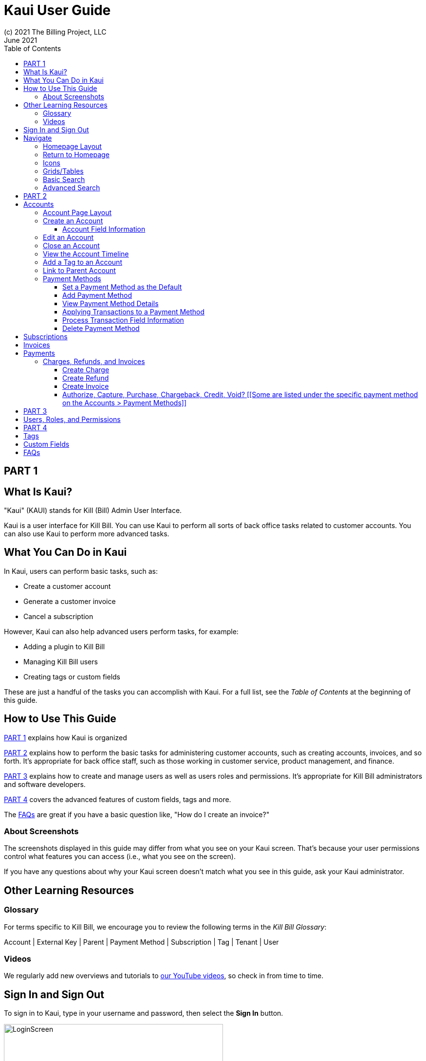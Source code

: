 = Kaui User Guide
(c) 2021 The Billing Project, LLC
:revlevel: 1.0
:revdate: June 2021
:revremarks: first draft
:toc:
:toclevels: 3
:figure-caption!:
:icons: font

//DINAH'S IMAGES
//https://drive.google.com/drive/folders/1gmtaGIc2d9MGrgRYPfrZRIAZO3UfnCU3

//RESOURCES
//https://asciidoctor.org/
//https://github.com/asciidoctor/asciidoctor.org/blob/main/docs/asciidoc-writers-guide.adoc
//https://docs.asciidoctor.org/asciidoc/latest/syntax-quick-reference/

== PART 1

== What Is Kaui?
"Kaui" (KAUI) stands for Kill (Bill) Admin User Interface.

Kaui is a user interface for Kill Bill. You can use Kaui to perform all sorts of back office tasks related to customer accounts. You can also use Kaui to perform more advanced tasks.

== What You Can Do in Kaui

In Kaui, users can  perform basic tasks, such as:

* Create a customer account
* Generate a customer invoice
* Cancel a subscription

However, Kaui can also help advanced users perform tasks, for example:

* Adding a plugin to Kill Bill
* Managing Kill Bill users
* Creating tags or custom fields

These are just a handful of the tasks you can accomplish with Kaui. For a full list, see the _Table of Contents_ at the beginning of this guide.

== How to Use This Guide

<<_part_1>> explains how Kaui is organized

<<_part_2>> explains how to perform the basic tasks for administering customer accounts, such as creating accounts, invoices, and so forth. It’s appropriate for back office staff, such as those working in customer service, product management, and finance.

<<_part_3>> explains how to create and manage users as well as users roles and permissions. It’s appropriate for Kill Bill administrators and software developers.

<<_part_4>> covers the advanced features of custom fields, tags and more.

The <<faqs>> are great if you have a basic question like, "How do I create an invoice?"

=== About Screenshots
The screenshots displayed in this guide may differ from what you see on your Kaui screen. That's because your user permissions control what features you can access (i.e., what you see on the screen).

If you have any questions about why your Kaui screen doesn't match what you see in this guide, ask your Kaui administrator.

== Other Learning Resources

=== Glossary

// FIND OUT HOW TO LINK ACROSS DOCUMENTS

For terms specific to Kill Bill, we encourage you to review the following terms in the  _Kill Bill Glossary_:

Account | External Key | Parent | Payment Method | Subscription | Tag | Tenant | User

=== Videos
We regularly add new overviews and tutorials to https://www.youtube.com/c/KillbillIoOSS[our YouTube videos], so check in from time to time.

== Sign In and Sign Out [[log_in_and_log_out]]

To sign in to Kaui, type in your username and password, then select the *Sign In* button.

image::LoginScreen.png[width=450]

If your organization uses more than one Kill Bill tenant, select the tenant from the dropdown and select the *Save* button:

image::ChooseTenant.png[width=450]

[NOTE]
*Note:* Authentication is handled by Kill Bill. The method your organization uses to manage users is highly configurable. For information on managing users and permissions, see <<users_roles_permissions>>.

To log out of Kaui, select *SIGN OUT* in the upper right corner of the Kill Bill homepage:

image::SignOut-Labeled.png[width=650]

== Navigate
This section gets you familiar with the standard features of Kaui's user interface, such as:

* <<_homepage_layout>>
* <<_icons>>
* <<grids_tables>>
* <<_basic_search>>
* <<_advanced_search>>

=== Homepage Layout

The homepage is the screen that Kaui displays after you first log in.

image::Homepage-Labeled.png[width=650]

[THESE ALL NEED TO LINK OUT TO THE RELEVANT SECTION]

1. <<_basic_search>> (find customer accounts)
2. <<_advanced_search>> (find invoices, payments, and more)
3. Plugin specific screens (e.g., analytics (reporting), deposits (record wire transfers), KPM (Kill Bill Package Manager)
4. <<_part_4,Tags, Tag Definitions, and Custom Fields>>
5. Users, Tenants, and Admin
6. Username / Tenant name and  <<log_in_and_log_out,Sign Out>>
7. Latest invoices, accounts, and payments (latest records created for this tenant)
8. This is Killian, the Kill Bill mascot!

*Advanced features you may or may not have access to, depending on your user permissions.

=== Return to Homepage

From any screen in Kill Bill, you can return to the homepage by clicking the logo in the upper left corner:

image::killbill_logo_LARGER.png[width=200]

=== Icons

[cols="^1,3"]
|===
|Icon |Description

|image:i_PlusGreen.png[]
|Appears where you can add an item, such as a payment method, credit, charge, etc.

|image:i_InvoiceGen.png[]
|Appears on the Account page. Clicking it manually triggers a committed or dry-run invoice.

|image:i_DownArrow.png[]
|Expand a section or dropdown menu.

|image:i_UpArrow.png[]
|Collapse a section.

|image:i_Tag.png[]
|_Admin-level feature:_ On the home page, click to access Tags, Tag Definitions, and Custom Fields.

_All users:_ In other locations in Kaui, click to select a tag to apply to the current object (for example, an account).

|image:i_Plug.png[]
|Appears at the top of the screen and gives you access to plugin specific screens.

|image:i_Addon.png[]
|Appears on the Subscription screen and lets you add an add-on to the account's subscription.

|image:i_CreditCard.png[]
|Appears on the Invoice screen and lets you make a payment against the invoice.

|image:i_Gears.png[]
|_Admin level feature:_ Appears at the top of the screen and gives you access to Users, Tenants, and Admin.
|===

=== Grids/Tables [[grids_tables]]
Grids (also referred to as _tables_) appear throughout Kaui to keep lists organized:

image::GridSample.png[]

For very large grids, use the pagination controls to view different "pages:"

image::PaginationControls.png[80,500]

To sort columns on a grid, click the up/down arrow in that column's header:

image::ShowSortArrowsOnColumn.png[width=450]

Kaui shows you which column is currently sorted by the purple arrow:

image::ShowSortByColumn.png[width=450]

The direction of the arrow (up or down) indicates if the column is sorted in ascending or descending order.

If relevant, you can click on a link in the grid to view that item's detail. For example, on the Invoices grid, click the link to open that specific invoice:

image::ClickToViewDetail.png[width=450]

=== Basic Search

[TIP]
*Tip:* To view all accounts, place your cursor in the search field and press the Enter key.

To search for customer accounts, use the basic search. Basic search is available at the top of the screen no matter where you are in Kaui:

image::ShowTopSearch.png[width=650]

You can also search on the following information:

* ID
* External key
* Name
* Email address

Basic search is also available in the center of the *homepage*:

image::ShowSearchHomepage.png[width=650]

=== Advanced Search

An advanced search can help you find customer account information as well as other types of objects in the system:

* Bundle
* Invoice
* Credit
* Custom field
* Invoice payment
* Invoice
* Payment
* Subscription
* Transaction
* Tag
* Tag definition

To perform an advanced search:

1. On the homepage, click *Advanced search:*

image::ShowAdvancedSearch.png[width=650]

Kaui displays the Advanced Search popup:

image::AdvancedSearchPopup.png[width=450]

[start=2]
. In the *Object type* field, select the object type you want to search for:

image::AdvSearch-ObjectTypeDropdown.png[width=450]

[start=3]
. In the *Search for* field, enter the identifier (ID) of the object you're searching for. (_Example:_ If you're searching for a specific invoice, type in the invoice number.)

[NOTE]
*Note:* In addition to searching with an ID, some object types can be searched for using an external key, such as the customer account.

[start=4]
. If you want Kaui to search and display the first record in the search results, click the *Fast search* checkbox.
. Click the *Search* button. Kaui displays the search results.

[TIP]
*Tip:* At the bottom of the Advanced Search popup, Kaui displays the search syntax. You can copy and paste this advanced search syntax into a basic search field. This is helpful if you frequently perform the same kinds of advanced searches.

_Example:_

image::AdvancedSearchSyntax-Labeled.png[]

//________________________________________________//

== PART 2

== Accounts

This section helps you become familiar with customer accounts and the layout of the Account page.

The Account page provides information about a specific customer, such as email address, physical address, and so forth. It is also the central location for the customer's billing information, subscriptions, invoices, and payment methods.

To find a customer in the system, use <<Basic Search>> or <<Advanced Search>>. To open the customer account, click on the customer ID in the search results.

The next section explains how the Account page is laid out. To skip this and see the task-based steps, go to <<Create an Account>>.

=== Account Page Layout

The Account page has the following sections:

1. Sub-menu
2. Account information
3. Billing info
4. Personal info
5. Payment methods

image::AccountPage_Labeled.png[]

*1. Account Sub-Menu*

The Account sub-menu organizes and provides access to different areas of the customer's account:

* Subscriptions
* Invoices
* Payments
* Timeline
* Tags
* Custom Fields

image::Account-Submenu.png[width=450]

To see these areas, click on the relevant item on the sub-menu. To return to the customer's Account page, click *Account* on the sub-menu.

*2. Account Information*

This section of the screen displays a summary of the customer's account information, such as their ID, currency, and time zone. To edit this information, click *Edit* next to "Account Information."

Here you can perform the following tasks for the customer account:

* <<_edit_an_account>>
* <<_link_to_parent_account>>
* <<_add_a_tag_to_an_account>>

*3. Personal Information*

This view-only section of the screen displays a read-only list of the customer's personal contact information.

By default, Personal Information details are hidden for GDPR Compliance and customer privacy. To see the information, click *Show/Hide Content*.

To edit this information, see the <<_edit_an_account>> section.

*4. Billing Info*

Here you can perform the following tasks for the customer:

* Pay all invoices
* Add a credit
* Create a charge

//LINK THE ABOVE LATER

You can also see a summary of billing information:

[cols="1,3"]
|===
|Field |Description

|Account balance
|Amount of money due on the account, including any account credits.

|Account credit
|Amount of any money owed to the customer.

|Overdue status
|The status of the customer's account that indicates if they are overdue or up-to-date on their invoice payments.

*Note:* The account can have a negative account balance, but not be overdue. That's because overdue status depends on invoice due dates and how late payments are defined based on a company's business policy. For example, an invoice may not be overdue if a company allows a 15-day grace period (a.k.a. NET terms) to make a payment.

|Bill cycle day
|The day of the month on which the system generates an invoice.

|Next invoice date
|The date on which the system generates the customer's next invoice.

|===

The *Trigger invoice generation* feature lets you generate an invoice, either as a test or in a committed state.

*5. Payment Methods*

This section of the Account page lets you:

* <<_add_payment_method>>
* Set a payment method as default
* Delete a payment method
* Perform an auth(orize), charge, or credit against a payment method

[NOTE]
*Note:* The auth, charge, and credit operations are directly applied on the payment instrument (as opposed to being applied to the unpaid invoice). Additionally, "credit" here refers to depositing funds directly to the customer card and is unrelated to account credits.

For more information on payment methods, see the <<_payment_methods>> section.

[QST: What is the star icon for? Default account?]

=== Create an Account

1. At the top right of the screen, click *Create New Account*:

image::CreateNewAccount-Labeled.png[width=450]

[start=2]
. Kaui opens the New Account screen:

image::AddNewAccount.png[width=450]

[start=3]
. Fill in the fields. For field information, see the table in the next section.

[start=4]
. Click the *Save* button.

==== Account Field Information

[cols="1,3"]
|===
|Field |Description

|Name
|The customer's first and last name.

|First name length
|This field sets the length of the customer's first name. Kill Bill automatically calculates this number based on the location of the space between the first and last name. You can overwrite it with a different number, if necessary.

*Note:* This field gets used if your organization needs to extract customers' first or last names for communication (invoices, emails, etc.). The field lets an organization accommodate variations of names used across the globe.

|External key
|An optional alternate ID for the account. Once this is saved for the customer, you cannot change it.

*Tip:* The external key feature is helpful if you integrate Kill Bill with another system, such as a CRM, and want to use that system's ID in Kill Bill (for identification, searching, and so forth). Once this is set and saved for the customer, you cannot change it.

|Email
|The main email address to use for communicating with the customer.

|Billing cycle day
|For monthly or quarterly subscriptions, what day of the month the invoice is created. Once this is saved for the customer, you cannot change it.

|Currency
|The currency that the customer uses to make purchases. Once this is saved for the customer, you cannot change it.

|Timezone
|The time zone in which the customer resides. Once this is saved for the customer, you cannot change it.

|Locale
|Indicates the language that Kaui uses to send communication to the customer (invoices, emails, etc.)  If your organizaton communicates with customers in a language that's different than the default language, it's important to select the appropriate locale for the customer. For more information, see https://docs.killbill.io/latest/internationalization.html[the _Internationalization_ manual].

|Address line 1 / Address line 2
|The street address where the customer resides.

|Zip code
|The zip code for the area in which the customer resides.

|Company
|If relevant, the company/organization the customer works for.

|City
|The city in which the customer resides.

|State
|The state in which the customer resides.

|Country
|The country in which the customer resides.

|Phone
|The customer's phone number.

|Notes
|Additional information about the account. What you type here is not viewable by the customer.

|Migrated?
|This field is for informational purposes only. You can check this box if you have migrated this customer account into Kill Bill.

|Contact email addresses
|Email addresses to be used in addition to the Email address specified above. The email addresses listed here (separated by ???) will receive the same emails as the main Email address. [ THIS IS A SEPARATE SCREEN / FLOW? ]
|===

//QST: For "contact email addresses," is the definition correct? Also, how do you separate multiple contact email addresses? Comma, space, hard line break?

=== Edit an Account

You can make changes to account information except for Bill Cycle Day, Currency, External Key, and Time Zone.

1. Open the account on the Account page.
2. Next to "Account Information," click *Edit*.

Kaui opens the Update Account screen:

image::Account_UpdateScreen.png[width=450]

[start=3]
. Make changes to the fields. For field information, see the previous section. [LINK]

[NOTE]
*Note:* You cannot change the following fields: Bill Cycle Day, Currency, External Key, and Time Zone.

[start=4]
. Click the *Save* button.

=== Close an Account
Use the steps in this section to indicate you will no longer be doing business with a customer. If the customer has unpaid invoices, using the steps below, you can choose to either write off or item-adjust them.

[NOTE]
*Note:* Closing an account does not delete it. It only indicates the account is no longer a customer of yours. Once you close the account, its data becomes read-only, and you cannot make changes to it.

1. Open the account on the Account page.
2. Next to "Account Information," click *Close*.

Kaui displays the Close Account pop-up:

image::CloseAccountPopup.png[width=450]

[start=3]
. Check the *Name* and *Account ID* fields to ensure you are closing the correct account.
. Select any of the following actions:
* *Cancel All Subscriptions*&#8212;Stops any subscriptions that are current for this account.
* *Write Off Unpaid Invoices*&#8212;Brings the balance for all unpaid invoices to zero. When you choose to write off the invoice, it is removed from Account Receivables.
* *Item Adjust Unpaid Invoices*&#8212;Adds an invoice line item with a negative amount to bring each unpaid invoice's balance to zero.

[NOTE]
*Note:* The last two options are mutually exclusive (i.e., you can only select one of them).

[start=5]
. Click the *Close* button.

Kaui displays a message that lets you know the account was closed. In addition, the Account menu displays "Closed":

image::AccountSubmenu-Closed.png[width=450]

=== View the Account Timeline

The billing timeline shows all the events that occurred for a specific user account:

The top two dropdown fields let you filter the events by subscription bundle or by event type.

In the Details column, you can click on payment and invoice links to open the associated document.

image::TimelinePage.png[]

=== Add a Tag to an Account

You can attach a tag to an account as a way of communicating information or to starting/stopping an action. Some examples from the default tags that already exist in the system include:

* The AUTO_INVOICING_OFF tag stops invoicing the customer account until the tag is removed.
* The TEST tag indicates the account is used internally for testing purposes.

For more information on Tags, including a list of default tags, see the https://killbill.github.io/slate/#account-tags["Tags" section] in the _REST API Reference Manual_.

To add a tag to a customer account:

1. Open the account on the Account page.
2. In the "Account Information" section, click the tag icon in the upper left corner:

image::AccountInfo-Section-Labeled.png[width=450]

[start=3]
. Select the checkboxes of the tags you want to assign to the account.

image::Account-TagDropdown.png[width=450]

[start=4]
. Click the *Update* button to save your changes.

=== Link to Parent Account

When you link an account to a _parent_ account, the account becomes a _child_ account. Defining a parent-child association between accounts lets you define which entity is responsible for paying the invoice. For more information on this feature, see the https://docs.killbill.io/latest/ha.html#_overview[Hierarchical Accounts Tutorial].

1. As a preparation step, open the parent account and copy the Account ID.
2. Open the account that will become the child account.
3. Next to the *Parent* field, click the plus sign icon in the "Account Information" section:

image::Account-ParentField-Labeled.png[width=450]

Kaui opens a popup:

image::LinkToParentPopup.png[width=450]

[start=4]
. Click in the *Parent account id* field and paste in the Account ID that you copied in step 1.
. To set the parent as responsible for all payments associated with this account, check the *Is payment delegated to a parent?* box. If you do not check this box, the child account is responsible for its own payments.

[start=6]
. Click the *Save* button. Kaui displays the parent account ID as a link in the "Account Information" section.

image::Account-ParentID-Labeled.png[width=450]

[TIP]
*Tip:* To open the parent account from the child account, click on the account ID link next to the *Parent* field.

=== Payment Methods

In production systems, payment method information is typically added via gateway-specific data flows. However, you can use this Payment Method section for testing purposes. For PCI compliance, _do not_ enter any genuine payment information in these fields.

==== Set a Payment Method as the Default

Kill Bill uses the default payment method to automatically pay invoices (whether that invoice is generated by the system or manually by a user).

To set a payment method as the default:

1. Open the account on the Account page.
2. In the Payment Methods section, click the star icon next to the relevant payment method:

image:PaymentMethodStar-Labeled.png[width=350]

==== Add Payment Method

A customer account can have several payment methods to allow making payments in  different ways, such as credit cards, debit cards, PayPal, and so forth. The payment method includes the details needed for Kill Bill to process a payment against an invoice. (For more information about payment methods, see )

Saving this information in Kaui makes it easier for you to accept payments from the customer, because the customer does not have to repeatedly give you their payment method details.

[TIP]
*Tip:* If you set a payment method as the default, Kill Bill will automatically process any open invoices for the account.

[mention something about how it's saved as a token and not actual data?]

To add a payment method for a customer:

1. Open the account on the Account page.
2. Next to "Payment Methods," click the plus sign:

image::PaymentMethods-PlusSign-Labeled.png[width=450]

Kaui displays the Add New Payment Method screen:

image::AddPaymentMethodScreen.png[width=450]

[start=3]
. Fill in the fields. For field information, see the table in the next section.
. Click the *Save* button.

===== Payment Method Field Information

[cols="1,3"]
|===
|Field |Description

|External key
|An optional alternate ID for the payment method. Once this is saved for the customer, you cannot change it.

|Plugin name
|Type in the name of the plugin that is associated with this type of payment method.

|Card type
|The name of the credit or debit card.

|Card holder name
|The name that appears on the card.

|Expiration month Expiration year
|The month and year the card expires. Enter month as _mm_ and year as _yy_. (_Examples:_ 07 for the month of July and 23 for the year 2023.)

|Credit card number
|The credit card number, typed without dashes.

|Address 1, Address 2, City, ZIP code, State, Country
|The billing address associated with this card.

|Add property (Name/Value)
|Use this area to assign custom fields and values to the payment method.

*Note:* Custom fields are an advanced feature. For more information, see <<_part_4>>.

|Default payment method?
|Check this box to set this payment method as the default. Kill Bill uses the default payment method to automatically pay invoices (whether that invoice is generated by the system or manually by a user).


*Note:* If you forget to select this box, you can set the payment method as the default by clicking the star icon next to the payment method on the Account page:

image:PaymentMethodStar-Labeled.png[width=350]

|===

==== View Payment Method Details

Although you cannot edit a payment method once it is created, you can view its details:

1. Open the account on the Account page.
2. In the Payment Methods area, click the gray down arrow ( image:i_GrayDownArrow.png[] ) next to the payment method.

Kaui expands the details for the payment method:

image::PaymentMethod-Expanded.png[width=450]

==== Applying Transactions to a Payment Method

This section explains how to process a transaction that's applied to a payment method. These transactions include:

* Authorize
* Capture
* Chargeback
* Credit
* Purchase (i.e., charge)
* Refund
* Void

[NOTE]
*Note:* These transactions are directly applied on the payment instrument (as opposed to being applied to the unpaid invoice). Additionally, "credit" here refers to depositing funds directly to the customer card and is unrelated to account credits.

1. Open the account on the Account page.
2. In the Payment Methods area, click the gray down arrow ( image:i_GrayDownArrow.png[] ) next to the payment method.
3. Select the type of transaction you want to perform:

image::Payment_Method-Transactions.png[width=450]

Kaui displays the Process Transaction screen:

image::ProcessTransaction.png[width=450]

[start=4]
. Fill in the fields. For field information, see the following section.
. Click the *Save* button. Kaui saves the transaction and displays it on the Payments page.

==== Process Transaction Field Information

[cols="1,3"]
|===
|Field |Description

|Transaction type
|From the dropdown list, select the type of transaction you want to perform.

You can choose from the following:
* Authorize
* Capture
* Chargeback
* Credit
* Purchase (i.e., charge)
* Refund
* Void

|Amount
|The amount of the transaction.

|Currency
|The currency used for the transaction. This field defaults from the customer account.

|Payment key
|The unique payment key (ID) to which you want to apply the transaction. This field is required for every transaction type _except_ Auth, Credit, and Purchase.

*Note 1:* You can copy the payment key for a specific transaction from the *External Key* column of the Payments page. Or you can copy it from the URL displayed in your browser's address. See the following example. [[PROBABLY NEED TO REWRITE THIS TO MAKE THIS AN INITIAL STEP IF CREATING A TRANSACTION THAT AFFECTS ANOTHER TRANSACTION.]]

 _Example:_
 In the URL displayed below, `0d1e11e5-2df6-4b6b-992f-e9ff2de38cef` is the payment key.
 `https://demo.killbill.io/accounts/cb736a4f-9b56-4074-ae07-1d37b37cb69f/payments/0d1e11e5-2df6-4b6b-992f-e9ff2de38cef`

|Transaction key
|Kill Bill automatically generates an external transaction key for Auth, Purchase, and Credit transactions.
To process a transaction that requires the transaction key, open the payment detail from the Payments screen and copy the key from the *Transaction External Key* column.

image:TransactionKey-Labeled.png[width=350]

|Reason and Comment
|The text you enter for Reason and Comment displays on the Timeline page.

|Add control plugin
|For information on control plugins, see <<_part_4>>.

|Add property (Name/Value)
|Use this area to assign custom fields and values to the transaction.

*Note:* Custom fields are an advanced feature. For more information, see <<_part_3>>.
|===

==== Delete Payment Method

[WARNING]
*Warning:* Kaui does not ask you to confirm your deletion; use this feature with caution.

To delete a payment method:

1. Open the account on the Account page.
2. In the Payment Methods area, click the red X ( image:i_RedX.png[] ) next to the payment method. Kaui _immediately_ removes the payment method.

//________________________________________________//

== Subscriptions

This area of Kaui lists the subscriptions associated with the account.

To create a subscription, you must first have at least one plan defined in the catalog.

Add a Subscription
Edit a Subscription?
Delete a Subscription

//________________________________________________//

== Invoices

This area of Kaui lists the invoices applied to the account. An invoice can get generated automatically if the customer has a recurring subscription. You can also generate an invoice for the account by adding a charge. [LINK]

To view an account's invoices, click on Invoices on the submenu:



Click on the invoice number to view the invoice detail:


If an invoice has been paid, the payment information is listed directly under the invoice information:



//________________________________________________//

== Payments

This area of Kaui lists the payments applied to the account.

If a customer account has a default payment method, Kaui automatically makes a payment when an invoice is generated (whether the invoice was generated by the system or manually).

Another way to generate a payment is to add a charge to the account. [LINK]

To view an account's payments, click on Payments on the submenu:



Click on the payment number to view its detail:



=== Charges, Refunds, and Invoices

==== Create Charge

Creating a charge in Kaui creates a new invoice. To create a charge:

1. On the Account page, click *Create Charge* at the top of the Billing Info section.

image::AddCredit-Labeled.png[width=450]

Kaui opens the Add New Charge pop-up:

image::AddNewChargePopup.png[width=450]

[start=2]
. To set the invoice as a draft instead of immediately committing it, uncheck the *Auto-commit* box and enter the amount of the charge.

[NOTE]
*Note:* Currency defaults from the customer account and should not need to be changed

[start=3]
. The *Description* field and *Comments* field are optional. What you type here displays on the customer's invoice.
. Click *Save* and Kaui generates an invoice.
. If you unchecked the *Auto-commit* box, you can click *Commit* if necessary.

If you do not commit the invoice, it will stay in Draft mode. You can commit it by opening it from the Invoices page and clicking *Commit*. [[CHECK]]

==== Create Refund

==== Create Invoice

==== Authorize, Capture, Purchase, Chargeback, Credit, Void? [[Some are listed under the specific payment method on the Accounts > Payment Methods]]

[[How to view/interpret the timeline. What it shows.]]

//________________________________________________//

== PART 3

== Users, Roles, and Permissions [[users_roles_permissions]]

either database or third-party integration for storing usernames and passwords

The default "admin" username/password includes all of the roles and permissions available with Kill Bill.

//________________________________________________//

== PART 4

== Tags

== Custom Fields

//________________________________________________//

== FAQs [[faqs]]

//I'm thinking this will get so long that it might be best to make it a separate manual?

*Q:* What can I search on with Advanced Search?

*A:* You can search on the following object types:

* Accounts
* Bundles
* Credits
* Custom fields
* Invoices
* Invoice payments
* Payments
* Subscriptions
* Transactions
* Tags
* Tag Definitions
